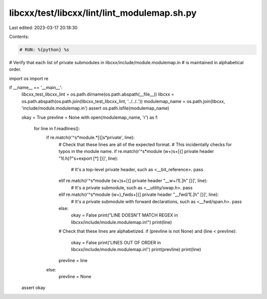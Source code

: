 libcxx/test/libcxx/lint/lint_modulemap.sh.py
============================================

Last edited: 2023-03-17 20:18:30

Contents:

.. code-block:: py

    # RUN: %{python} %s

# Verify that each list of private submodules in libcxx/include/module.modulemap.in
# is maintained in alphabetical order.

import os
import re


if __name__ == '__main__':
    libcxx_test_libcxx_lint = os.path.dirname(os.path.abspath(__file__))
    libcxx = os.path.abspath(os.path.join(libcxx_test_libcxx_lint, '../../..'))
    modulemap_name = os.path.join(libcxx, 'include/module.modulemap.in')
    assert os.path.isfile(modulemap_name)

    okay = True
    prevline = None
    with open(modulemap_name, 'r') as f:
        for line in f.readlines():
            if re.match(r'^\s*module.*[{]\s*private', line):
                # Check that these lines are all of the expected format.
                # This incidentally checks for typos in the module name.
                if re.match(r'^\s*module (\w+)\s+[{] private header "\1(.h)?"\s+export [*] [}]', line):
                    # It's a top-level private header, such as <__bit_reference>.
                    pass
                elif re.match(r'^\s*module (\w+)\s+[{] private header "__\w+/\1[.]h" [}]', line):
                    # It's a private submodule, such as <__utility/swap.h>.
                    pass
                elif re.match(r'^\s*module (\w+)_fwd\s+[{] private header "__fwd/\1[.]h" [}]', line):
                    # It's a private submodule with forward declarations, such as <__fwd/span.h>.
                    pass
                else:
                    okay = False
                    print("LINE DOESN'T MATCH REGEX in libcxx/include/module.modulemap.in!")
                    print(line)
                # Check that these lines are alphabetized.
                if (prevline is not None) and (line < prevline):
                    okay = False
                    print('LINES OUT OF ORDER in libcxx/include/module.modulemap.in!')
                    print(prevline)
                    print(line)
                prevline = line
            else:
                prevline = None
    assert okay


